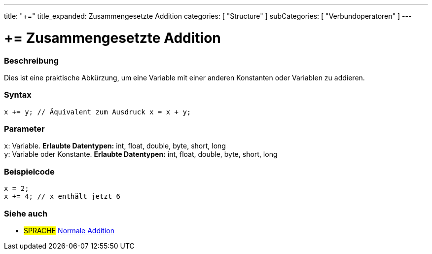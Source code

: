 ---
title: "+="
title_expanded: Zusammengesetzte Addition
categories: [ "Structure" ]
subCategories: [ "Verbundoperatoren" ]
---





= += Zusammengesetzte Addition


// OVERVIEW SECTION STARTS
[#overview]
--

[float]
=== Beschreibung
Dies ist eine praktische Abkürzung, um eine Variable mit einer anderen Konstanten oder Variablen zu addieren.
[%hardbreaks]


[float]
=== Syntax
[source,arduino]
----
x += y; // Äquivalent zum Ausdruck x = x + y;
----

[float]
=== Parameter
`x`: Variable. *Erlaubte Datentypen:* int, float, double, byte, short, long +
`y`: Variable oder Konstante. *Erlaubte Datentypen:* int, float, double, byte, short, long

--
// OVERVIEW SECTION ENDS



// HOW TO USE SECTION STARTS
[#howtouse]
--

[float]
=== Beispielcode

[source,arduino]
----
x = 2;
x += 4; // x enthält jetzt 6
----

--
// HOW TO USE SECTION ENDS


// SEE ALSO SECTION
[#see_also]
--

[float]
=== Siehe auch

[role="language"]
* #SPRACHE#  link:../../arithmetic-operators/addition[Normale Addition]

--
// SEE ALSO SECTION ENDS
